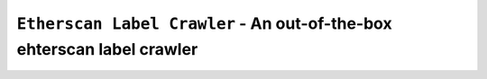 =============================================================================
``Etherscan Label Crawler`` - An out-of-the-box ehterscan label crawler
=============================================================================
.. image:: https://api.travis-ci.com/PixelHegel/Etherscan-Label-Crawler.svg?branch=main
        :target: https://app.travis-ci.com/github/PixelHegel/Etherscan-Label-Crawler
